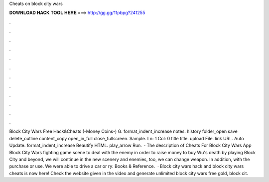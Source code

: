 Cheats on block city wars

𝐃𝐎𝐖𝐍𝐋𝐎𝐀𝐃 𝐇𝐀𝐂𝐊 𝐓𝐎𝐎𝐋 𝐇𝐄𝐑𝐄 ===> http://gg.gg/11pbpg?241255

.

.

.

.

.

.

.

.

.

.

.

.

Block City Wars Free Hack&Cheats (-Money Coins-) G. format_indent_increase notes. history folder_open save delete_outline content_copy open_in_full close_fullscreen. Sample. Ln: 1 Col: 0 title title. upload File. link URL. Auto Update. format_indent_increase Beautify HTML. play_arrow Run.  · The description of Cheats For Block City Wars App Block City Wars fighting game scene to deal with the enemy in order to raise money to buy Wu's death by playing Block City and beyond, we will continue in the new scenery and enemies, too, we can change weapon. In addition, with the purchase or use. We were able to drive a car or ry: Books & Reference.  · Block city wars hack and block city wars cheats is now here! Check the website given in the video and generate unlimited block city wars free gold, block cit.